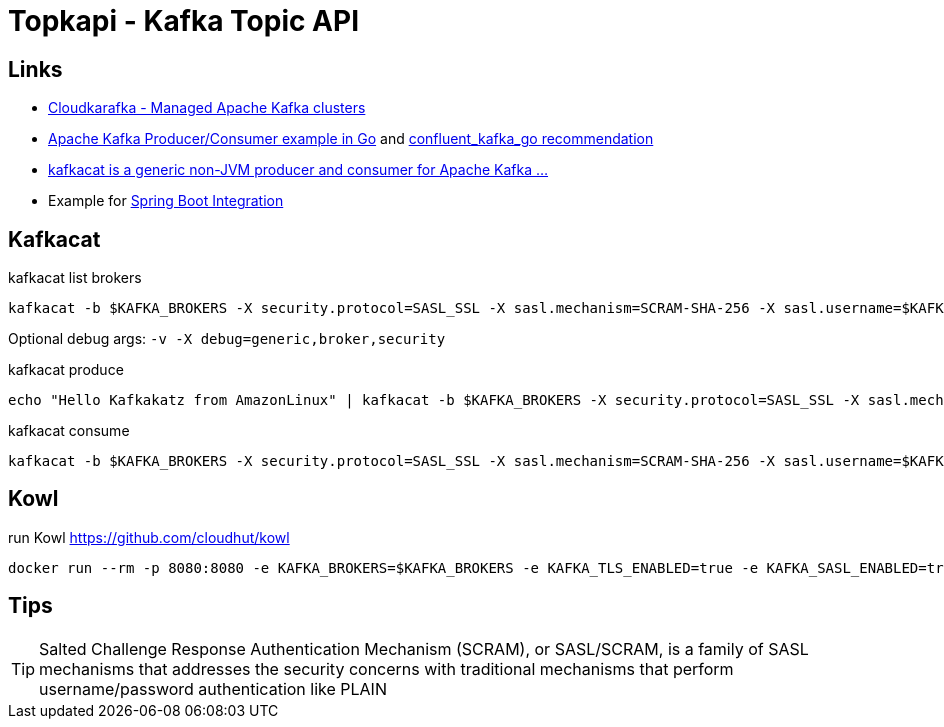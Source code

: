 = Topkapi - Kafka Topic API

== Links
* https://www.cloudkarafka.com/[Cloudkarafka -  Managed Apache Kafka clusters]
* https://github.com/CloudKarafka/go-kafka-example[Apache Kafka Producer/Consumer example in Go] and https://www.cloudkarafka.com/docs/go.html[confluent_kafka_go recommendation]
* https://www.cloudkarafka.com/docs/kafkacat.html[kafkacat is a generic non-JVM producer and consumer for Apache Kafka ...]
* Example for https://www.cloudkarafka.com/docs/spring.html[Spring Boot Integration]

== Kafkacat
.kafkacat list brokers
[source,shell script]
----
kafkacat -b $KAFKA_BROKERS -X security.protocol=SASL_SSL -X sasl.mechanism=SCRAM-SHA-256 -X sasl.username=$KAFKA_SASL_USERNAME -X sasl.password=$KAFKA_SASL_PASSWORD -L
----

Optional debug args: `-v -X debug=generic,broker,security`

.kafkacat produce
[source,shell script]
----
echo "Hello Kafkakatz from AmazonLinux" | kafkacat -b $KAFKA_BROKERS -X security.protocol=SASL_SSL -X sasl.mechanism=SCRAM-SHA-256 -X sasl.username=$KAFKA_SASL_USERNAME -X sasl.password=$KAFKA_SASL_PASSWORD -P -t ${KAFKA_SASL_USERNAME}-hase
----

.kafkacat consume
[source,shell script]
----
kafkacat -b $KAFKA_BROKERS -X security.protocol=SASL_SSL -X sasl.mechanism=SCRAM-SHA-256 -X sasl.username=$KAFKA_SASL_USERNAME -X sasl.password=$KAFKA_SASL_PASSWORD -C -t ${KAFKA_SASL_USERNAME}-hase
----

== Kowl
.run Kowl https://github.com/cloudhut/kowl
[source,shell script]
----
docker run --rm -p 8080:8080 -e KAFKA_BROKERS=$KAFKA_BROKERS -e KAFKA_TLS_ENABLED=true -e KAFKA_SASL_ENABLED=true -e KAFKA_SASL_MECHANISM=SCRAM-SHA-256 -e KAFKA_SASL_USERNAME=$KAFKA_SASL_USERNAME -e KAFKA_SASL_PASSWORD=$KAFKA_SASL_PASSWORD quay.io/cloudhut/kowl:master
----

== Tips

TIP: Salted Challenge Response Authentication Mechanism (SCRAM), or SASL/SCRAM, is a family of SASL mechanisms that addresses the security concerns with traditional mechanisms that perform username/password authentication like PLAIN

